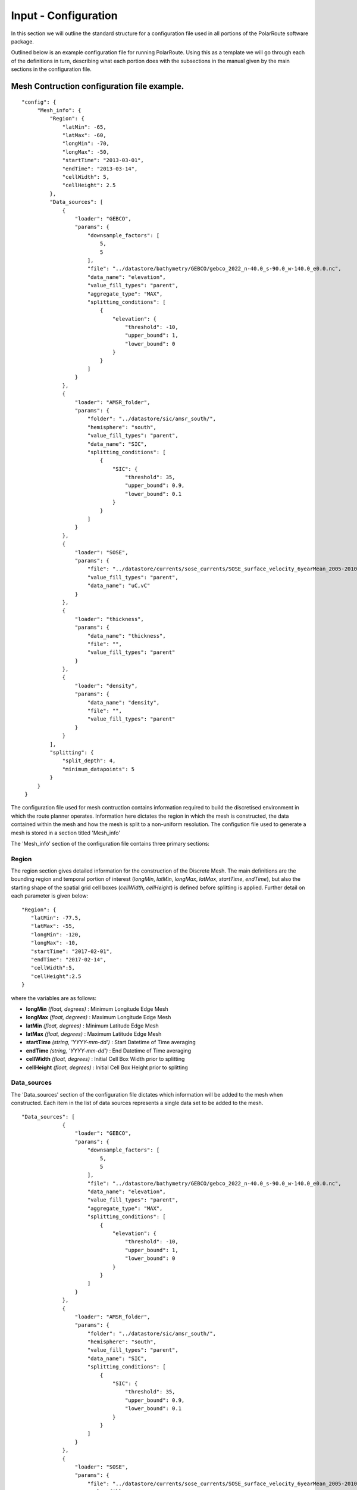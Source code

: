 """"""""""""""""""""""""
Input - Configuration
""""""""""""""""""""""""

In this section we will outline the standard structure for a configuration file used in all portions of the PolarRoute software package.

Outlined below is an example configuration file for running PolarRoute. Using this as a template we will go through each of the definitions in turn, describing what each portion does with the subsections in the manual given by the main sections in the configuration file.

^^^^^^^^^^^^^^^^^^^^^^^^^^^^^^^^^^^^^^^^^^^^^^^^
Mesh Contruction configuration file example.
^^^^^^^^^^^^^^^^^^^^^^^^^^^^^^^^^^^^^^^^^^^^^^^^
::

   "config": {
        "Mesh_info": {
            "Region": {
                "latMin": -65,
                "latMax": -60,
                "longMin": -70,
                "longMax": -50,
                "startTime": "2013-03-01",
                "endTime": "2013-03-14",
                "cellWidth": 5,
                "cellHeight": 2.5
            },
            "Data_sources": [
                {
                    "loader": "GEBCO",
                    "params": {
                        "downsample_factors": [
                            5,
                            5
                        ],
                        "file": "../datastore/bathymetry/GEBCO/gebco_2022_n-40.0_s-90.0_w-140.0_e0.0.nc",
                        "data_name": "elevation",
                        "value_fill_types": "parent",
                        "aggregate_type": "MAX",
                        "splitting_conditions": [
                            {
                                "elevation": {
                                    "threshold": -10,
                                    "upper_bound": 1,
                                    "lower_bound": 0
                                }
                            }
                        ]
                    }
                },
                {
                    "loader": "AMSR_folder",
                    "params": {
                        "folder": "../datastore/sic/amsr_south/",
                        "hemisphere": "south",
                        "value_fill_types": "parent",
                        "data_name": "SIC",
                        "splitting_conditions": [
                            {
                                "SIC": {
                                    "threshold": 35,
                                    "upper_bound": 0.9,
                                    "lower_bound": 0.1
                                }
                            }
                        ]
                    }
                },
                {
                    "loader": "SOSE",
                    "params": {
                        "file": "../datastore/currents/sose_currents/SOSE_surface_velocity_6yearMean_2005-2010.nc",
                        "value_fill_types": "parent",
                        "data_name": "uC,vC"
                    }
                },
                {
                    "loader": "thickness",
                    "params": {
                        "data_name": "thickness",
                        "file": "",
                        "value_fill_types": "parent"
                    }
                },
                {
                    "loader": "density",
                    "params": {
                        "data_name": "density",
                        "file": "",
                        "value_fill_types": "parent"
                    }
                }
            ],
            "splitting": {
                "split_depth": 4,
                "minimum_datapoints": 5
            }
        }
    }

The configuration file used for mesh contruction contains information required to build the discretised environment in which the route planner
operates. Information here dictates the region in which the mesh is constructed, the data contained within
the mesh and how the mesh is split to a non-uniform resolution. The configution file used to generate a mesh is stored in a section titled 'Mesh_info' 

The 'Mesh_info' section of the configuration file contains three primary sections:

################
Region
################
The region section gives detailed information for the construction of the Discrete Mesh. The main definitions are the bounding region and temporal portion of interest (`longMin`, `latMin`, `longMax`, `latMax`, `startTime`, `endTime`), but also the starting shape of the spatial grid cell boxes (`cellWidth`, `cellHeight`) is defined before splitting is applied. Further detail on each parameter is given below:

::

   "Region": {
      "latMin": -77.5,
      "latMax": -55,
      "longMin": -120,
      "longMax": -10,
      "startTime": "2017-02-01",
      "endTime": "2017-02-14",
      "cellWidth":5,
      "cellHeight":2.5
   }
    
where the variables are as follows:

* **longMin**      *(float, degrees)*      : Minimum Longitude Edge Mesh
* **longMax**      *(float, degrees)*      : Maximum Longitude Edge Mesh
* **latMin**       *(float, degrees)*      : Minimum Latitude Edge Mesh  
* **latMax**       *(float, degrees)*      : Maximum Latitude Edge Mesh  
* **startTime**    *(string, 'YYYY-mm-dd')*   : Start Datetime of Time averaging 
* **endTime**      *(string, 'YYYY-mm-dd')*   : End Datetime of Time averaging   
* **cellWidth**    *(float, degrees)*      : Initial Cell Box Width prior to splitting 
* **cellHeight**   *(float, degrees)*      : Initial Cell Box Height prior to splitting 

#################
Data_sources
#################

The 'Data_sources' section of the configuration file dictates which information will be added to the
mesh when constructed. Each item in the list of data sources represents a single data set to be added
to the mesh.

::

   "Data_sources": [
                {
                    "loader": "GEBCO",
                    "params": {
                        "downsample_factors": [
                            5,
                            5
                        ],
                        "file": "../datastore/bathymetry/GEBCO/gebco_2022_n-40.0_s-90.0_w-140.0_e0.0.nc",
                        "data_name": "elevation",
                        "value_fill_types": "parent",
                        "aggregate_type": "MAX",
                        "splitting_conditions": [
                            {
                                "elevation": {
                                    "threshold": -10,
                                    "upper_bound": 1,
                                    "lower_bound": 0
                                }
                            }
                        ]
                    }
                },
                {
                    "loader": "AMSR_folder",
                    "params": {
                        "folder": "../datastore/sic/amsr_south/",
                        "hemisphere": "south",
                        "value_fill_types": "parent",
                        "data_name": "SIC",
                        "splitting_conditions": [
                            {
                                "SIC": {
                                    "threshold": 35,
                                    "upper_bound": 0.9,
                                    "lower_bound": 0.1
                                }
                            }
                        ]
                    }
                },
                {
                    "loader": "SOSE",
                    "params": {
                        "file": "../datastore/currents/sose_currents/SOSE_surface_velocity_6yearMean_2005-2010.nc",
                        "value_fill_types": "parent",
                        "data_name": "uC,vC"
                    }
                },
                {
                    "loader": "thickness",
                    "params": {
                        "data_name": "thickness",
                        "file": "",
                        "value_fill_types": "parent"
                    }
                },
                {
                    "loader": "density",
                    "params": {
                        "data_name": "density",
                        "file": "",
                        "value_fill_types": "parent"
                    }
                }
            ]
   

where the variables are as follows:


* **loader** *(string)* : The name of the data loader to be used to add this data source to the mesh
      see section 'Multi Data Input' for further information about the available data loaders.
* **params** *(dict)* : A dictionary containing optional parameters which may be required by the specified data loader in 'loader'. These parameters include the following:

   * **splitting_conditions** *(list)* : The conditions which determine if a cellbox should be split.
      * **threshold** *(float)* : The threshold above or below which CellBoxes will be sub-divided to separate the datapoints into homogeneous cells.
      * **upperBound** *(float)* : A percentage normalised between 0 and 1. A CellBox is deemed homogeneous if greater than this percentage of data points are above the given threshold.
      * **lowerBound** *(float)* : A percentage normalised between 0 and 1. A Cellbox is deemed homogeneous if less than this percentage of data points are below the given threshold.
   * **value_fill_types** *(string)* : Determines the actions taken if a cellbox is generated with no data. The possible values are either parent (which implies assigning the value of the parent cellbox), zero or nan.
   * **aggregate_type** *(string)* : Specifies how the data within a cellbox will be aggregated. By default aggregation takes place by calculating the mean of all data points within the CellBoxes bounds. *aggregate_type* allows this default to be changed to other aggregate function (e.g. MIN, MAX, COUNT).
    

.. note:: 
   splitting conditions are applied in the order they are specified in the configuration file.


##############
splitting
##############

Non-uniform mesh refinement is done by selectively sub-dividing cells. Cell sub-division is performed 
whenever a cell (of any size) is determined to be inhomogeneous with respect to a specific characteristic 
of interest such as SIC or ocean depth (this characteristic is defined as a splitting condition inside the data source's params as illustrated above). For example, considering SIC, we define a range, from a lower bound 
*lb* to an upper bound *ub*, and a threshold, *t*. Then, a cell is considered inhomogeneous if between *lb* and *ub* 
of the ice measurements in that cell are at *t%* or higher.  If the proportion of ice in the cell above the 
*t%* concentration is below *lb%*, we consider the cell to be homogeneous open water: such a cell can be navigated 
through so does not require splitting based on this homogeneity condition (though may still be split based on others).
At the other end of the range, if the proportion is greater than *ub%*, then the cell is considered 
homogeneous ice: such a cell cannot be navigated through and will not be split on this or any subsequent splitting conditions. 
If the proportion is between these bounds, then the cell is inhomogeneous and must be split so that the homogeneous sub-cells can be found.

The splitting section of the Configuration file defines the splitting parameters that are *common* across all the data sources and determines how the CellBoxes that form the
Mesh will be sub-divided based on the homogeneity of the data points contained within to form a mesh
of non-uniform spatial resolution.
::

   "splitting": {
      "split_depth":4,
      "minimum_datapoints":5
    }

where the variables are as follows:

* **split_depth** *(float)* : The number of times the MeshBuilder will sub-divide each initial cellbox (subject to satisfying the splitting conditions of each data source)
* **minimum_datapoints** *(float)* : The minimum number of datapoints a cellbox must contain for each value type to be able to split



^^^^^^^^^^^^^^^^^^^^^^^^^^^^^^^^^^^^^^^^^^^^^^^^^^^
Vessel Performance configuration file example.
^^^^^^^^^^^^^^^^^^^^^^^^^^^^^^^^^^^^^^^^^^^^^^^^^^^

The Vessel configuration file provides all the necessary information about the vessel that will execute
the routes such that performance parameters (e.g. speed or fuel consumption) can be calculated by the `VesselPerformance`
class for this vessel. A file of this structure is also used as a command line argument for the 'add_vehicle' entry point.

::

   {
      "Vessel": {
         "Speed": 26.5,
         "Unit": "km/hr",
         "Beam": 24.0,
         "HullType": "slender",
         "ForceLimit": 96634.5,
         "MaxIceExtent": 80,
         "MinDepth": -10
      }

   }

Above are a typical set of configuration parameters used for a vessel where the variables are as follows:

* **Speed** *(float)* : The maximum speed of the vessel in open water.
* **Unit** *(string)* : The units of measurement for the speed of the vessel (currently only "km/hr" is supported).
* **Beam** *(float)* : The beam (width) of the ship in metres.
* **HullType** *(string)* : The hull profile of the ship (should be one of either "slender" or "blunt").
* **ForceLimit** *(float)* : The maximum allowed resistance force, specified in Newtons.
* **MaxIceExtent** *(float)* : The maximum Sea Ice Concentration the vessel is able to travel through given as a percentage.
* **MinDepth** *(float)* : The minimum depth of water the vessel is able to travel through in metres. Negative values correspond to a depth below sea level.

^^^^^^^^^^^^^^^^^^^^^^^^^^^^^^^^^^^^^^^^^^^^^^^^^^^
Route Planning configuration file example.
^^^^^^^^^^^^^^^^^^^^^^^^^^^^^^^^^^^^^^^^^^^^^^^^^^^
::

   {
      "Route_Info": {
         "Objective_Function": "traveltime",
         "Path_Variables": [
            "fuel",
            "traveltime"
         ],
         "WayPoints": "./WayPoints_org.csv",
         "Source_Waypoints": ["LongPathStart"],
         "End_Waypoints": [],
         "Vector Names": ["uC","vC"],
         "Zero_Currents": false,
         "Variable_Speed": true,
         "Time_Unit": "days",
         "Early_Stopping_Criterion": true,
         "Save_Dijkstra_Graphs": false,
         "Smooth Path":{
            "Max Iteration Number":1000,
            "Minimum Difference": 1e-3
         }
      }
   }

above is a typical set of configuration parameters used for route planning where the variables are as follows:

* **objective_function** *(string)* : Defining the objective function to minimise for the construction of the mesh based Dijkstra routes. This variable can either be defined as 'traveltime' or 'fuel' .
* **path_variables** *(list<(string)>)* : A list of strings of the route variables to return in the output geojson. 
* **waypoints_path** *(string)* : A filepath to a CSV containing the user defined waypoints with columns including: 'Name','Lat',"Long"
* **source_waypoints** *(list<(string)>)*: The source waypoints to define the routes from. The names in this list must be the same as names within the `waypoints_path` file. If left blank then routes will be determined from all waypoints.
* **end_waypoints** *(list<(string)>)* : The end waypoints to define the routes to. The names in this list must be the same as names within the `waypoints_path` file. If left blank then routes will be determined to all waypoints.
* **vector_names** *(list<(string)>)* : The definition of the horizontal and vertical components of the vector acting on the ship within each CellBox. These names must be within the 'cellboxes'.
* **zero_currents** *(bool)* : For development use only. Removes the effect of currents acting on the ship, setting all current vectors to zero.
* **Variable_Speed** *(bool)*  : For development use only. Removes the effect of variable speed acting on the ship, ship speed set to max speed defined by 'Vessel':{'Speed':...}.
* **time_unit** *(string)* : The time unit to output the route path information. Currently only takes 'days', but will support 'hrs' in future releases.
* **early_stopping_criterion** *(bool)* : For development use only. Dijkstra early stopping criterion. For development use only if the full objective_function from each starting waypoint is required. Should be used in conjunction with `save_dijkstra_graphs`.
* **save_dijkstra_graphs** *(bool)* : For development use only. Saves the full dijkstra graph representing the objective_function value across all mesh cells.
* **Smooth Path**
   * **max_iteration_number** *(int)* : For development use only. Maximum number of iterations in the path smoothing. For most paths convergence is met 100x earlier than this value. 
   * **minimum_difference** *(float)* : For development use only. Minimum difference between two path smoothing iterations before convergence is triggered

